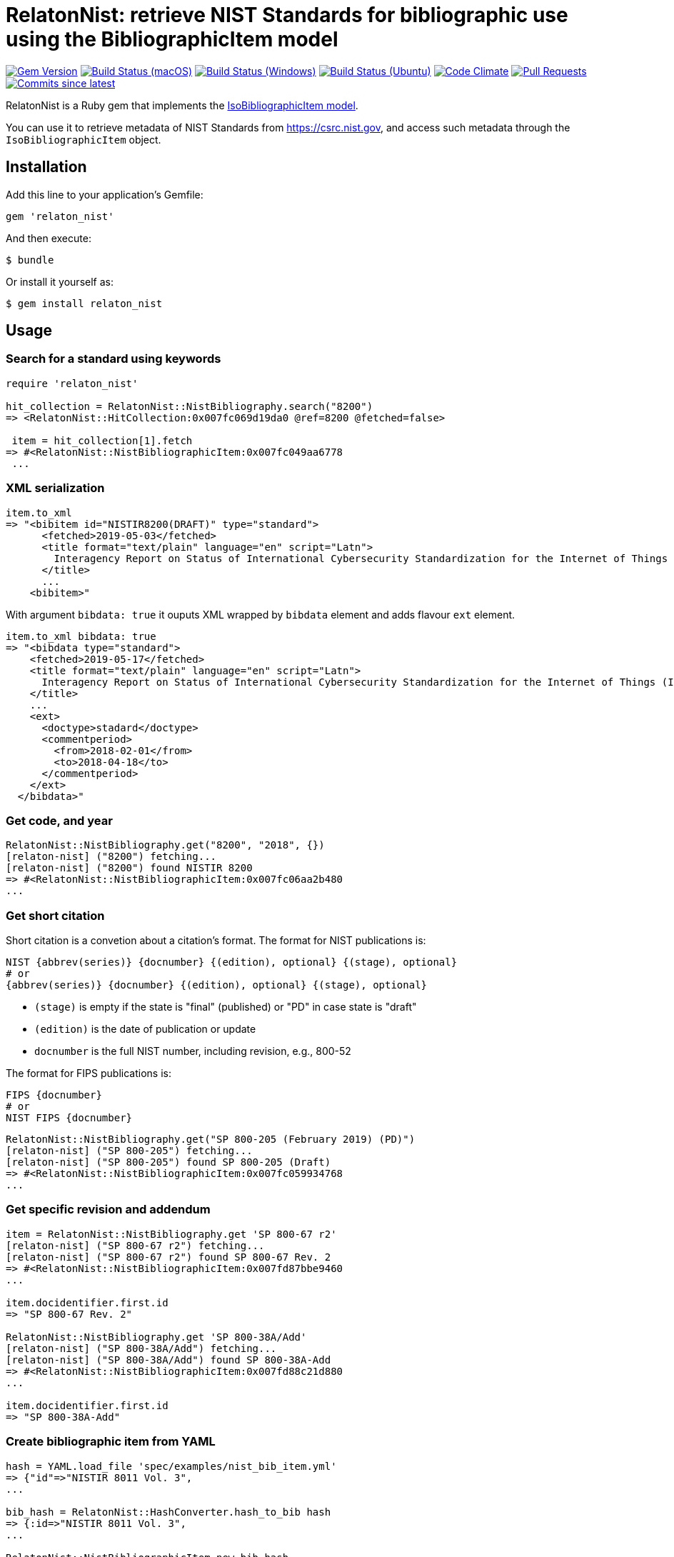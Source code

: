 = RelatonNist: retrieve NIST Standards for bibliographic use using the BibliographicItem model

image:https://img.shields.io/gem/v/relaton-nist.svg["Gem Version", link="https://rubygems.org/gems/relaton-nist"]
image:https://github.com/relaton/relaton-nist/workflows/macos/badge.svg["Build Status (macOS)", link="https://github.com/relaton/relaton-nist/actions?workflow=macos"]
image:https://github.com/relaton/relaton-nist/workflows/windows/badge.svg["Build Status (Windows)", link="https://github.com/relaton/relaton-nist/actions?workflow=windows"]
image:https://github.com/relaton/relaton-nist/workflows/ubuntu/badge.svg["Build Status (Ubuntu)", link="https://github.com/relaton/relaton-nist/actions?workflow=ubuntu"]
image:https://codeclimate.com/github/relaton/relaton-nist/badges/gpa.svg["Code Climate", link="https://codeclimate.com/github/relaton/relaton-nist"]
image:https://img.shields.io/github/issues-pr-raw/relaton/relaton-nist.svg["Pull Requests", link="https://github.com/relaton/relaton-nist/pulls"]
image:https://img.shields.io/github/commits-since/relaton/relaton-nist/latest.svg["Commits since latest",link="https://github.com/relaton/relaton-nist/releases"]


RelatonNist is a Ruby gem that implements the https://github.com/metanorma/metanorma-model-iso#iso-bibliographic-item[IsoBibliographicItem model].

You can use it to retrieve metadata of NIST Standards from https://csrc.nist.gov, and access such metadata through the `IsoBibliographicItem` object.

== Installation

Add this line to your application's Gemfile:

[source,ruby]
----
gem 'relaton_nist'
----

And then execute:

    $ bundle

Or install it yourself as:

    $ gem install relaton_nist

== Usage

=== Search for a standard using keywords

[source,ruby]
----
require 'relaton_nist'

hit_collection = RelatonNist::NistBibliography.search("8200")
=> <RelatonNist::HitCollection:0x007fc069d19da0 @ref=8200 @fetched=false>

 item = hit_collection[1].fetch
=> #<RelatonNist::NistBibliographicItem:0x007fc049aa6778
 ...
----

=== XML serialization
[source,ruby]
----
item.to_xml
=> "<bibitem id="NISTIR8200(DRAFT)" type="standard">
      <fetched>2019-05-03</fetched>
      <title format="text/plain" language="en" script="Latn">
        Interagency Report on Status of International Cybersecurity Standardization for the Internet of Things (IoT)
      </title>
      ...
    <bibitem>"
----
With argument `bibdata: true` it ouputs XML wrapped by `bibdata` element and adds flavour `ext` element.
[source,ruby]
----
item.to_xml bibdata: true
=> "<bibdata type="standard">
    <fetched>2019-05-17</fetched>
    <title format="text/plain" language="en" script="Latn">
      Interagency Report on Status of International Cybersecurity Standardization for the Internet of Things (IoT)
    </title>
    ...
    <ext>
      <doctype>stadard</doctype>
      <commentperiod>
        <from>2018-02-01</from>
        <to>2018-04-18</to>
      </commentperiod>
    </ext>
  </bibdata>"
----

=== Get code, and year
[source,ruby]
----
RelatonNist::NistBibliography.get("8200", "2018", {})
[relaton-nist] ("8200") fetching...
[relaton-nist] ("8200") found NISTIR 8200
=> #<RelatonNist::NistBibliographicItem:0x007fc06aa2b480
...
----

=== Get short citation
Short citation is a convetion about a citation's format. The format for NIST publications is:
----
NIST {abbrev(series)} {docnumber} {(edition), optional} {(stage), optional}
# or
{abbrev(series)} {docnumber} {(edition), optional} {(stage), optional}
----
- `(stage)` is empty if the state is "final" (published) or "PD" in case state is "draft"
- `(edition)` is the date of publication or update
- `docnumber` is the full NIST number, including revision, e.g., 800-52

The format for FIPS publications is:
----
FIPS {docnumber}
# or
NIST FIPS {docnumber}
----
[source,ruby]
----
RelatonNist::NistBibliography.get("SP 800-205 (February 2019) (PD)")
[relaton-nist] ("SP 800-205") fetching...
[relaton-nist] ("SP 800-205") found SP 800-205 (Draft)
=> #<RelatonNist::NistBibliographicItem:0x007fc059934768
...
----

=== Get specific revision and addendum
[source,ruby]
----
item = RelatonNist::NistBibliography.get 'SP 800-67 r2'
[relaton-nist] ("SP 800-67 r2") fetching...
[relaton-nist] ("SP 800-67 r2") found SP 800-67 Rev. 2
=> #<RelatonNist::NistBibliographicItem:0x007fd87bbe9460
...

item.docidentifier.first.id
=> "SP 800-67 Rev. 2"

RelatonNist::NistBibliography.get 'SP 800-38A/Add'
[relaton-nist] ("SP 800-38A/Add") fetching...
[relaton-nist] ("SP 800-38A/Add") found SP 800-38A-Add
=> #<RelatonNist::NistBibliographicItem:0x007fd88c21d880
...

item.docidentifier.first.id
=> "SP 800-38A-Add"
----

=== Create bibliographic item from YAML
[source,ruby]
----
hash = YAML.load_file 'spec/examples/nist_bib_item.yml'
=> {"id"=>"NISTIR 8011 Vol. 3",
...

bib_hash = RelatonNist::HashConverter.hash_to_bib hash
=> {:id=>"NISTIR 8011 Vol. 3",
...

RelatonNist::NistBibliographicItem.new bib_hash
=> #<RelatonNist::NistBibliographicItem:0x007f8b708505b8
...
----

== Development

After checking out the repo, run `bin/setup` to install dependencies. Then, run `rake spec` to run the tests. You can also run `bin/console` for an interactive prompt that will allow you to experiment.

To install this gem onto your local machine, run `bundle exec rake install`. To release a new version, update the version number in `version.rb`, and then run `bundle exec rake release`, which will create a git tag for the version, push git commits and tags, and push the `.gem` file to [rubygems.org](https://rubygems.org).

== Contributing

Bug reports and pull requests are welcome on GitHub at https://github.com/metanorma/relaton-nist.

== License

The gem is available as open source under the terms of the [MIT License](https://opensource.org/licenses/MIT).
